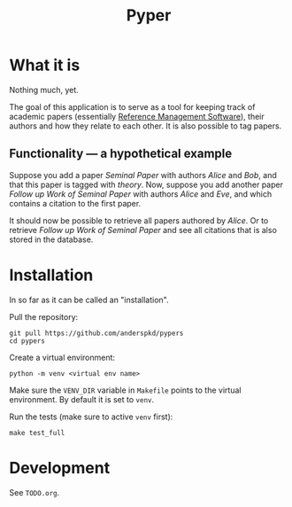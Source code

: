 #+TITLE: Pyper

* What it is

  Nothing much, yet.

  The goal of this application is to serve as a tool for keeping track
  of academic papers (essentially [[https://en.wikipedia.org/wiki/Reference_management_software][Reference Management Software]]),
  their authors and how they relate to each other. It is also possible
  to tag papers.

** Functionality --- a hypothetical example

    Suppose you add a paper /Seminal Paper/ with authors /Alice/ and
    /Bob/, and that this paper is tagged with /theory/. Now, suppose
    you add another paper /Follow up Work of Seminal Paper/ with
    authors /Alice/ and /Eve/, and which contains a citation to the
    first paper.

    It should now be possible to retrieve all papers authored by
    /Alice/. Or to retrieve /Follow up Work of Seminal Paper/ and see
    all citations that is also stored in the database.
* Installation

  In so far as it can be called an "installation".

  Pull the repository:
  : git pull https://github.com/anderspkd/pypers
  : cd pypers

  Create a virtual environment:
  : python -m venv <virtual env name>

  Make sure the ~VENV_DIR~ variable in ~Makefile~ points to the
  virtual environment. By default it is set to ~venv~.

  Run the tests (make sure to active ~venv~ first):
  : make test_full

* Development

  See ~TODO.org~.
